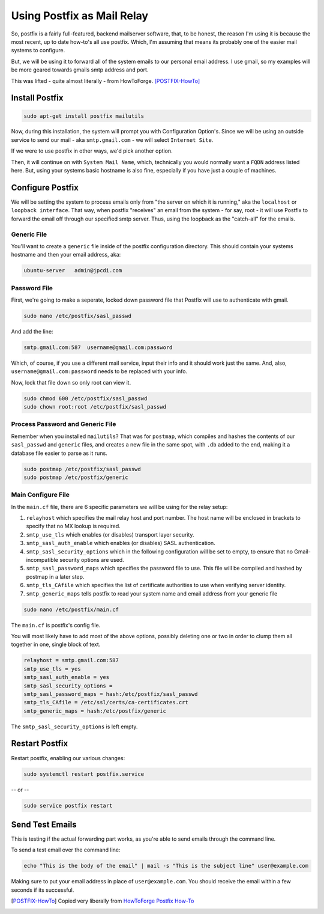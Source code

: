 .. _postfix:

===========================
Using Postfix as Mail Relay
===========================

So, postfix is a fairly full-featured, backend mailserver software, that, to be honest, the reason I'm using it is because the most recent, up to date how-to's all use postfix. Which, I'm assuming that means its probably one of the easier mail systems to configure.

But, we will be using it to forward all of the system emails to our personal email address. I use gmail, so my examples will be more geared towards gmails smtp address and port.

This was lifted - quite almost literally - from HowToForge. [POSTFIX-HowTo]_

---------------
Install Postfix
---------------

.. code-block:: bash

  sudo apt-get install postfix mailutils

Now, during this installation, the system will prompt you with Configuration Option's. Since we will be using an outside service to send our mail - aka ``smtp.gmail.com`` - we will select ``Internet Site``.

If we were to use postfix in other ways, we'd pick another option.

.. image:: images/pf_install_conf.jpg
  :alt: PostFix Install Configuration Option 1
  :align: center

Then, it will continue on with ``System Mail Name``, which, technically you would normally want a ``FQDN`` address listed here. But, using your systems basic hostname is also fine, especially if you have just a couple of machines.

.. image:: images/pf_mailname.jpg
  :alt: PostFix Install Configuration Option 2
  :align: center

-----------------
Configure Postfix
-----------------

We will be setting the system to process emails only from "the server on which it is running," aka the ``localhost`` or ``loopback interface``. That way, when postfix "receives" an email from the system - for say, root - it will use Postfix to forward the email off through our specified smtp server. Thus, using the loopback as the "catch-all" for the emails.

Generic File
=============

You'll want to create a ``generic`` file inside of the postfix configuration directory. This should contain your systems hostname and then your email address, aka:

.. code-block:: bash

  ubuntu-server   admin@jpcdi.com

Password File
===================

First, we're going to make a seperate, locked down password file that Postfix will use to authenticate with gmail.

.. code-block:: bash

  sudo nano /etc/postfix/sasl_passwd

And add the line:

.. code-block:: bash

  smtp.gmail.com:587  username@gmail.com:password

Which, of course, if you use a different mail service, input their info and it should work just the same. And, also, ``username@gmail.com:password`` needs to be replaced with your info.

Now, lock that file down so only root can view it.

.. code-block:: bash

  sudo chmod 600 /etc/postfix/sasl_passwd
  sudo chown root:root /etc/postfix/sasl_passwd

Process Password and Generic File
=================================

Remember when you installed ``mailutils``? That was for ``postmap``, which compiles and hashes the contents of our ``sasl_passwd`` and ``generic`` files, and creates a new file in the same spot, with ``.db`` added to the end, making it a database file easier to parse as it runs.

.. code-block:: bash

  sudo postmap /etc/postfix/sasl_passwd
  sudo postmap /etc/postfix/generic

Main Configure File
====================

In the ``main.cf`` file, there are 6 specific parameters we will be using for the relay setup:

#. ``relayhost`` which specifies the mail relay host and port number. The host name will be enclosed in brackets to specify that no MX lookup is required.
#. ``smtp_use_tls`` which enables (or disables) transport layer security.
#. ``smtp_sasl_auth_enable`` which enables (or disables) SASL authentication.
#. ``smtp_sasl_security_options`` which in the following configuration will be set to empty, to ensure that no Gmail-incompatible security options are used.
#. ``smtp_sasl_password_maps`` which specifies the password file to use. This file will be compiled and hashed by postmap in a later step.
#. ``smtp_tls_CAfile`` which specifies the list of certificate authorities to use when verifying server identity.
#. ``smtp_generic_maps`` tells postfix to read your system name and email address from your generic file

.. code-block:: bash

  sudo nano /etc/postfix/main.cf

The ``main.cf`` is postfix's config file.

You will most likely have to add most of the above options, possibly deleting one or two in order to clump them all together in one, single block of text.

.. code-block:: bash

  relayhost = smtp.gmail.com:587
  smtp_use_tls = yes
  smtp_sasl_auth_enable = yes
  smtp_sasl_security_options =
  smtp_sasl_password_maps = hash:/etc/postfix/sasl_passwd
  smtp_tls_CAfile = /etc/ssl/certs/ca-certificates.crt
  smtp_generic_maps = hash:/etc/postfix/generic

The ``smtp_sasl_security_options`` is left empty.

---------------
Restart Postfix
---------------

Restart postfix, enabling our various changes:

.. code-block:: bash

  sudo systemctl restart postfix.service

-- or --

.. code-block:: bash

  sudo service postfix restart

----------------
Send Test Emails
----------------

This is testing if the actual forwarding part works, as you're able to send emails through the command line.

To send a test email over the command line:

.. code-block:: bash

  echo "This is the body of the email" | mail -s "This is the subject line" user@example.com

Making sure to put your email address in place of ``user@example.com``. You should receive the email within a few seconds if its successful.

.. [POSTFIX-HowTo] Copied very liberally from `HowToForge Postfix How-To`_

.. _HowToForge Postfix How-To: https://www.howtoforge.com/tutorial/configure-postfix-to-use-gmail-as-a-mail-relay/
